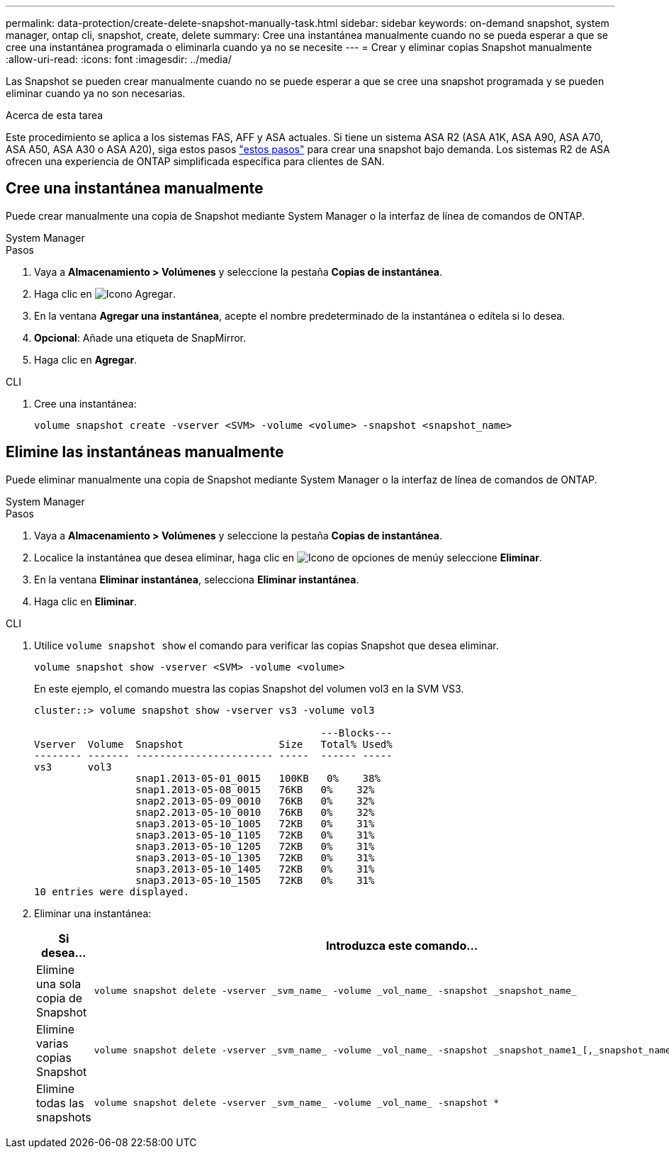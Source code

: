 ---
permalink: data-protection/create-delete-snapshot-manually-task.html 
sidebar: sidebar 
keywords: on-demand snapshot, system manager, ontap cli, snapshot, create, delete 
summary: Cree una instantánea manualmente cuando no se pueda esperar a que se cree una instantánea programada o eliminarla cuando ya no se necesite 
---
= Crear y eliminar copias Snapshot manualmente
:allow-uri-read: 
:icons: font
:imagesdir: ../media/


[role="lead"]
Las Snapshot se pueden crear manualmente cuando no se puede esperar a que se cree una snapshot programada y se pueden eliminar cuando ya no son necesarias.

.Acerca de esta tarea
Este procedimiento se aplica a los sistemas FAS, AFF y ASA actuales. Si tiene un sistema ASA R2 (ASA A1K, ASA A90, ASA A70, ASA A50, ASA A30 o ASA A20), siga  estos pasos link:https://docs.netapp.com/us-en/asa-r2/data-protection/create-snapshots.html#step-2-create-a-snapshot["estos pasos"^] para crear una snapshot bajo demanda. Los sistemas R2 de ASA ofrecen una experiencia de ONTAP simplificada específica para clientes de SAN.



== Cree una instantánea manualmente

Puede crear manualmente una copia de Snapshot mediante System Manager o la interfaz de línea de comandos de ONTAP.

[role="tabbed-block"]
====
.System Manager
--
.Pasos
. Vaya a *Almacenamiento > Volúmenes* y seleccione la pestaña *Copias de instantánea*.
. Haga clic en image:icon_add.gif["Icono Agregar"].
. En la ventana *Agregar una instantánea*, acepte el nombre predeterminado de la instantánea o edítela si lo desea.
. *Opcional*: Añade una etiqueta de SnapMirror.
. Haga clic en *Agregar*.


--
.CLI
--
. Cree una instantánea:
+
[source, cli]
----
volume snapshot create -vserver <SVM> -volume <volume> -snapshot <snapshot_name>
----


--
====


== Elimine las instantáneas manualmente

Puede eliminar manualmente una copia de Snapshot mediante System Manager o la interfaz de línea de comandos de ONTAP.

[role="tabbed-block"]
====
.System Manager
--
.Pasos
. Vaya a *Almacenamiento > Volúmenes* y seleccione la pestaña *Copias de instantánea*.
. Localice la instantánea que desea eliminar, haga clic en image:icon_kabob.gif["Icono de opciones de menú"]y seleccione *Eliminar*.
. En la ventana *Eliminar instantánea*, selecciona *Eliminar instantánea*.
. Haga clic en *Eliminar*.


--
.CLI
--
. Utilice `volume snapshot show` el comando para verificar las copias Snapshot que desea eliminar.
+
[source, cli]
----
volume snapshot show -vserver <SVM> -volume <volume>
----
+
En este ejemplo, el comando muestra las copias Snapshot del volumen vol3 en la SVM VS3.

+
[listing]
----
cluster::> volume snapshot show -vserver vs3 -volume vol3

                                                ---Blocks---
Vserver  Volume  Snapshot                Size   Total% Used%
-------- ------- ----------------------- -----  ------ -----
vs3      vol3
                 snap1.2013-05-01_0015   100KB   0%    38%
                 snap1.2013-05-08_0015   76KB   0%    32%
                 snap2.2013-05-09_0010   76KB   0%    32%
                 snap2.2013-05-10_0010   76KB   0%    32%
                 snap3.2013-05-10_1005   72KB   0%    31%
                 snap3.2013-05-10_1105   72KB   0%    31%
                 snap3.2013-05-10_1205   72KB   0%    31%
                 snap3.2013-05-10_1305   72KB   0%    31%
                 snap3.2013-05-10_1405   72KB   0%    31%
                 snap3.2013-05-10_1505   72KB   0%    31%
10 entries were displayed.
----
. Eliminar una instantánea:
+
[cols="2*"]
|===
| Si desea... | Introduzca este comando... 


 a| 
Elimine una sola copia de Snapshot
 a| 
[source, cli]
----
volume snapshot delete -vserver _svm_name_ -volume _vol_name_ -snapshot _snapshot_name_
----


 a| 
Elimine varias copias Snapshot
 a| 
[source, cli]
----
volume snapshot delete -vserver _svm_name_ -volume _vol_name_ -snapshot _snapshot_name1_[,_snapshot_name2_,...]
----


 a| 
Elimine todas las snapshots
 a| 
[source, cli]
----
volume snapshot delete -vserver _svm_name_ -volume _vol_name_ -snapshot *
----
|===


--
====